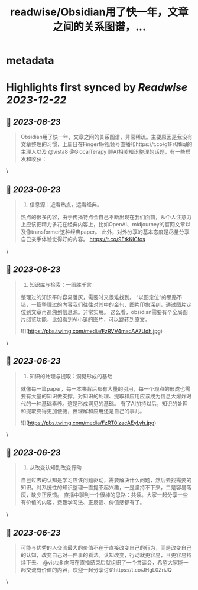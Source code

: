 :PROPERTIES:
:title: readwise/Obsidian用了快一年，文章之间的关系图谱，...
:END:


* metadata
:PROPERTIES:
:author: [[fuxiangPro on Twitter]]
:full-title: "Obsidian用了快一年，文章之间的关系图谱，..."
:category: [[tweets]]
:url: https://twitter.com/fuxiangPro/status/1672061480978755585
:image-url: https://pbs.twimg.com/profile_images/1646378088576749568/jQV0pTtA.jpg
:END:

* Highlights first synced by [[Readwise]] [[2023-12-22]]
** 📌 [[2023-06-23]]
#+BEGIN_QUOTE
Obsidian用了快一年，文章之间的关系图谱，非常稀疏。主要原因是我没有文章整理的习惯，上周日在Fingerfly视频号直播和https://t.co/g1FrQtliql的主理人以及 @vista8 @GlocalTerapy 聊AI相关知识整理的话题，有一些启发和收获： 
#+END_QUOTE\
** 📌 [[2023-06-23]]
#+BEGIN_QUOTE
1. 信息源：近看热点，远看经典。
热点的很多内容，由于传播特点会自己不断出现在我们面前，从个人注意力上应该把精力多花在经典内容上，比如OpenAI、midjourney的官网文章以及像transformer这种经典paper。
此外，对外分享的基本态度是尽量分享自己亲手体验觉得好的内容。 https://t.co/9EtkKlCfos 
#+END_QUOTE\
** 📌 [[2023-06-23]]
#+BEGIN_QUOTE
2. 知识库与检索：一图胜千言
整理过的知识平时容易落灰，需要时又很难找到。
“以图定位”的思路不错，一篇整理过的内容我们往往对其中的金句、图片印象深刻，通过图片定位到文章再追溯到信息源。非常实用。
这么看，obsidian需要有个全局图片阅览功能，比如看到AI小镇的图片，可以跳转到原文。 

![](https://pbs.twimg.com/media/FzRVV4macAA7Udh.jpg) 
#+END_QUOTE\
** 📌 [[2023-06-23]]
#+BEGIN_QUOTE
3. 知识的处理与提取：洞见形成的基础
就像每一篇paper，每一本书背后都有大量的引用，每一个观点的形成也需要有大量的知识做支撑。对知识的处理、提取和应用应该成为信息大爆炸时代的一种基础素养。这是形成洞见的基础。
有了AI加持以后，知识的处理和提取变得更加便捷，但理解和应用还是自己的事儿。 

![](https://pbs.twimg.com/media/FzRT0izacAEyLyh.jpg) 
#+END_QUOTE\
** 📌 [[2023-06-23]]
#+BEGIN_QUOTE
4. 从改变认知到改变行动
自己过去的认知是学习应该问题驱动，需要解决什么问题，然后去找需要的知识。对系统性的知识整理一直提不起兴趣，一是坚持不下来，二是容易落灰，缺少正反馈。
直播中聊到一个很棒的思路：共读。大家一起分享一些有价值的内容，费曼学习法、正反馈、价值感都有了。 
#+END_QUOTE\
** 📌 [[2023-06-23]]
#+BEGIN_QUOTE
可能与优秀的人交流最大的价值不在于直接改变自己的行为，而是改变自己的认知，改变自己对一件事的看法。认知改变，行动就更容易，且更容易持续下去。
@vista8 向阳在直播结束后就组织了一个共读会，希望大家能一起交流有价值的内容，欢迎一起分享讨论https://t.co/JHgL0ZriJQ 
#+END_QUOTE\